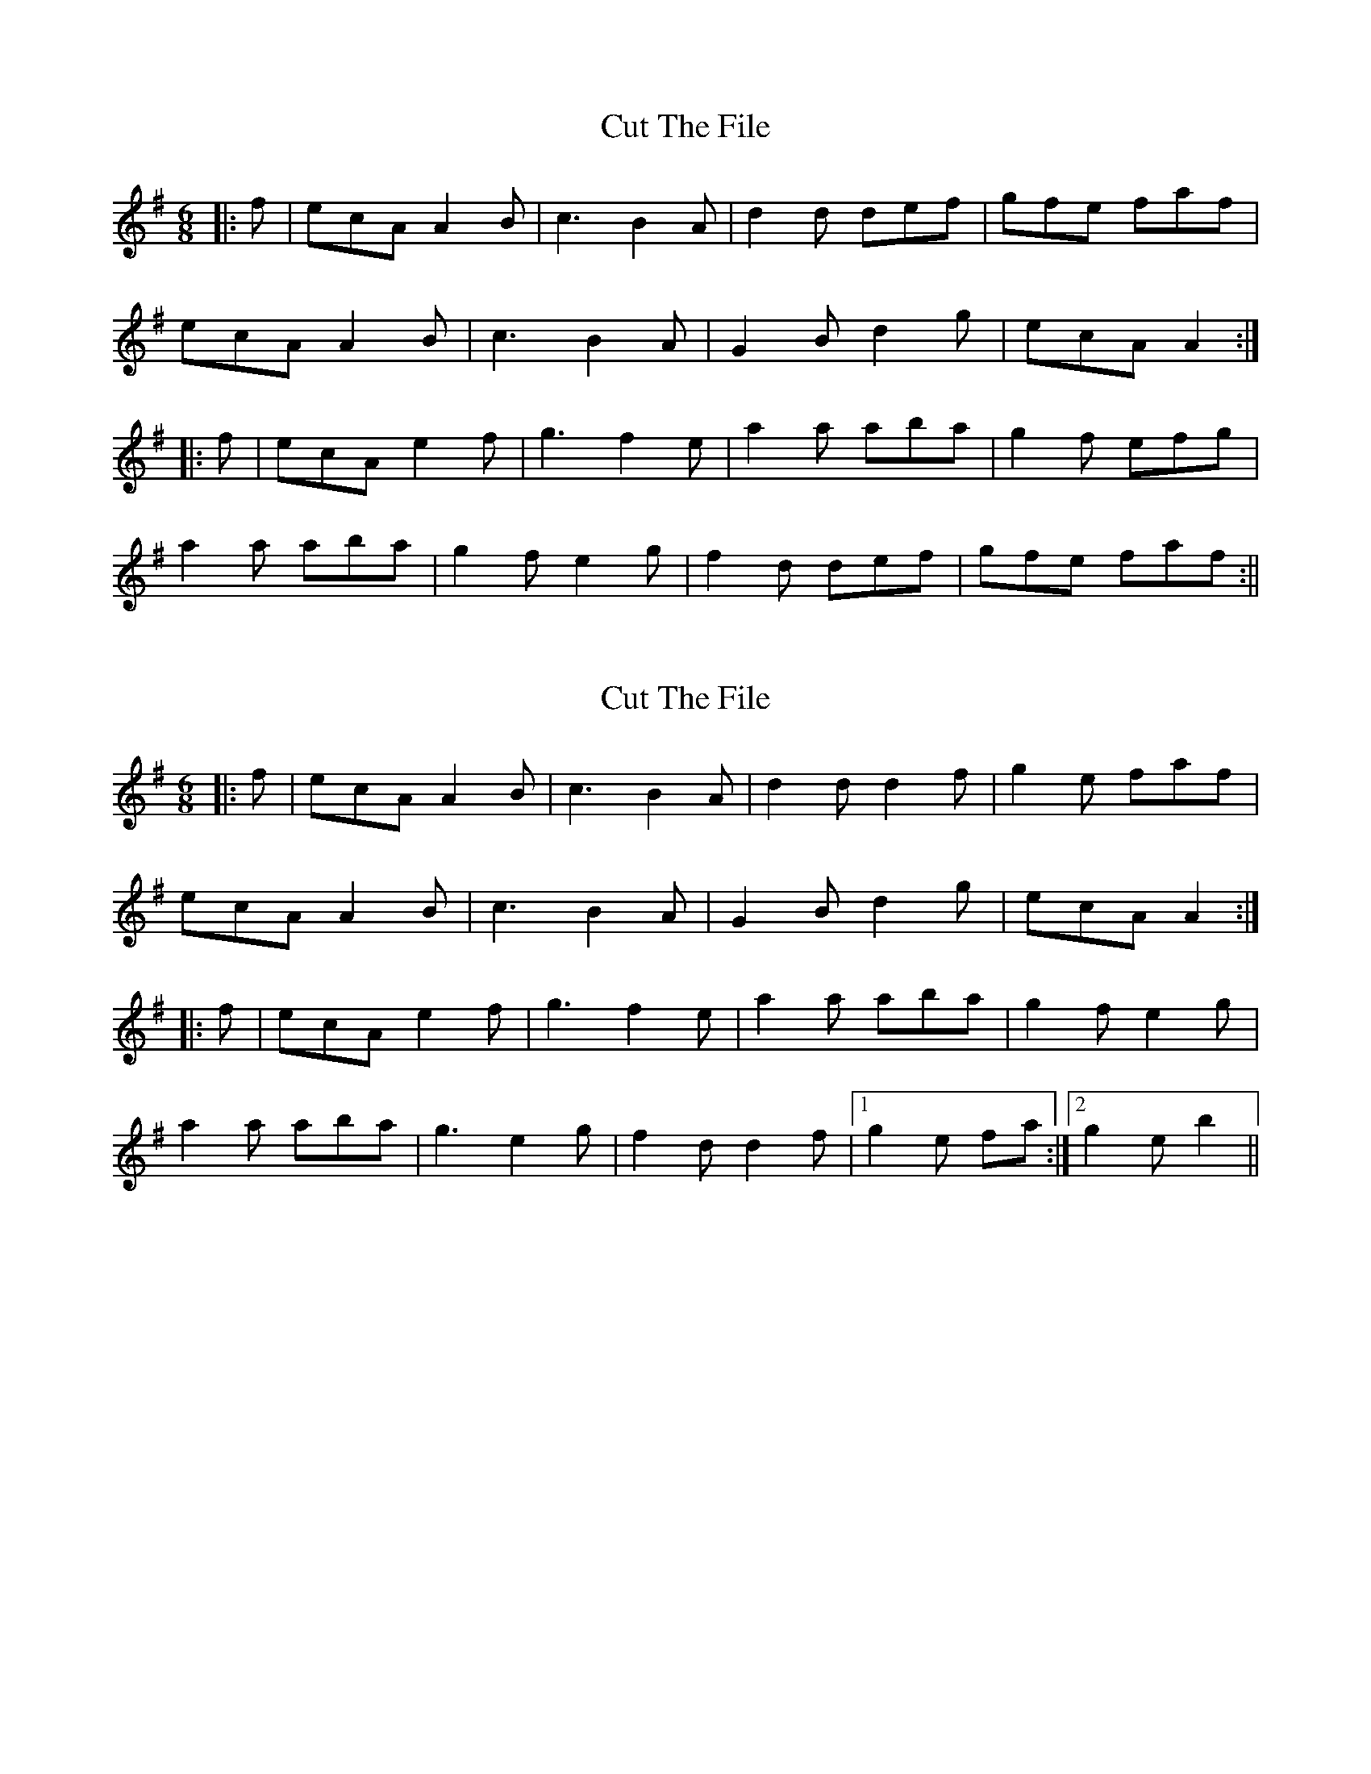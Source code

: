 X: 1
T: Cut The File
Z: CreadurMawnOrganig
S: https://thesession.org/tunes/1271#setting1271
R: jig
M: 6/8
L: 1/8
K: Ador
|:f|ecA A2B|c3B2A|d2d def|gfe faf|
ecAA2B|c3B2A|G2Bd2g|ecA A2:|
|:f|ecA e2f|g3f2e|a2a aba|g2f efg|
a2a aba|g2f e2g|f2d def|gfe faf:||
X: 2
T: Cut The File
Z: Dr. Dow
S: https://thesession.org/tunes/1271#setting14584
R: jig
M: 6/8
L: 1/8
K: Ador
|:f|ecA A2B|c3 B2A|d2d d2f|g2e faf|ecA A2B|c3 B2A|G2B d2g|ecA A2:||:f|ecA e2f|g3 f2e|a2a aba|g2f e2g|a2a aba|g3 e2g|f2d d2f|1 g2e fa:|2 g2e b2||
